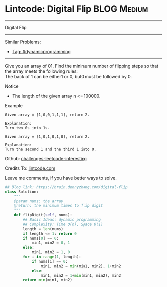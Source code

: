 * Lintcode: Digital Flip                                        :BLOG:Medium:
#+STARTUP: showeverything
#+OPTIONS: toc:nil \n:t ^:nil creator:nil d:nil
:PROPERTIES:
:type:     dynamicprogramming
:END:
---------------------------------------------------------------------
Digital Flip
---------------------------------------------------------------------
Similar Problems:
- [[https://brain.dennyzhang.com/tag/dynamicprogramming][Tag: #dynamicprogramming]]
---------------------------------------------------------------------
Give you an array of 01. Find the minimum number of flipping steps so that the array meets the following rules:
The back of 1 can be either1 or 0, but0 must be followed by 0.

Notice
- The length of the given array n <= 100000.

Example
#+BEGIN_EXAMPLE
Given array = [1,0,0,1,1,1], return 2.

Explanation:
Turn two 0s into 1s.
#+END_EXAMPLE

#+BEGIN_EXAMPLE
Given array = [1,0,1,0,1,0], return 2.

Explanation:
Turn the second 1 and the third 1 into 0.
#+END_EXAMPLE

Github: [[url-external:https://github.com/DennyZhang/challenges-leetcode-interesting/tree/master/digital-flip][challenges-leetcode-interesting]]

Credits To: [[url-external:http://www.lintcode.com/en/problem/digital-flip/][lintcode.com]]

Leave me comments, if you have better ways to solve.

#+BEGIN_SRC python
## Blog link: https://brain.dennyzhang.com/digital-flip
class Solution:
    """
    @param nums: the array
    @return: the minimum times to flip digit
    """
    def flipDigit(self, nums):
        ## Basic Ideas: dynamic programming
        ## Complexity: Time O(n), Space O(1)
        length = len(nums)
        if length <= 1: return 0
        if nums[0] == 0:
            min1, min2 = 0, 1
        else:
            min1, min2 = 1, 0
        for i in range(1, length):
            if nums[i] == 0:
                min1, min2 = min(min1, min2), 1+min2
            else:
                min1, min2 = 1+min(min1, min2), min2
        return min(min1, min2)
#+END_SRC
